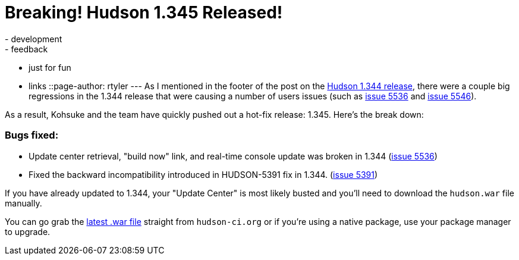 = Breaking! Hudson 1.345 Released!
:nodeid: 202
:created: 1265657763
:tags:
  - development
  - feedback
  - just for fun
  - links
::page-author: rtyler
---
As I mentioned in the footer of the post on the link:/blog/2010/02/08/hudson-1-344-released/[Hudson 1.344 release], there were a couple big regressions in the 1.344 release that were causing a number of users issues (such as https://issues.jenkins.io/browse/JENKINS-5536[issue 5536] and https://issues.jenkins.io/browse/JENKINS-5546[issue 5546]).

As a result, Kohsuke and the team have quickly pushed out a hot-fix release: 1.345. Here's the break down:

=== Bugs fixed:

* Update center retrieval, "build now" link, and real-time console update was broken in 1.344 (https://issues.jenkins.io/browse/JENKINS-5536[issue 5536])
* Fixed the backward incompatibility introduced in HUDSON-5391 fix in 1.344. (https://issues.jenkins.io/browse/JENKINS-5391[issue 5391])

If you have already updated to 1.344, your "Update Center" is most likely busted and you'll need to download the `hudson.war` file manually.

You can go grab the http://mirrors.jenkins.io/war-stable/latest/jenkins.war[latest .war file] straight from `hudson-ci.org` or if you're using a native package, use your package manager to upgrade.
